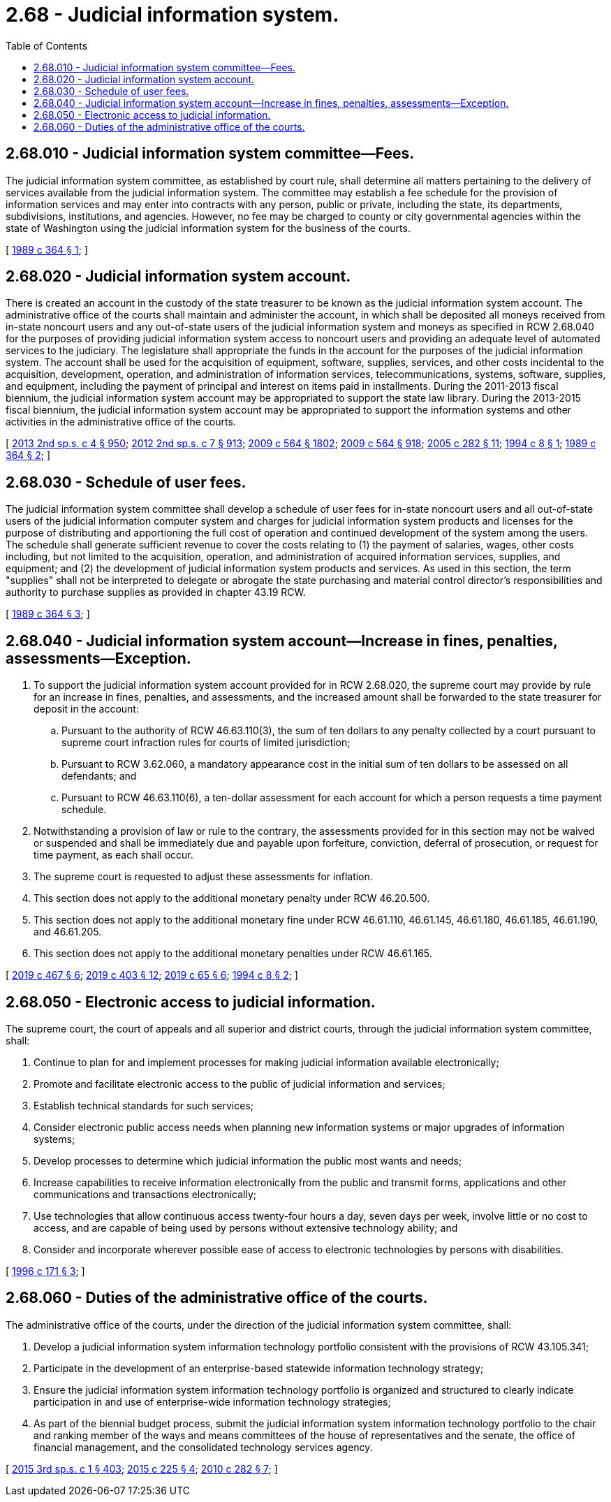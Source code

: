 = 2.68 - Judicial information system.
:toc:

== 2.68.010 - Judicial information system committee—Fees.
The judicial information system committee, as established by court rule, shall determine all matters pertaining to the delivery of services available from the judicial information system. The committee may establish a fee schedule for the provision of information services and may enter into contracts with any person, public or private, including the state, its departments, subdivisions, institutions, and agencies. However, no fee may be charged to county or city governmental agencies within the state of Washington using the judicial information system for the business of the courts.

[ http://leg.wa.gov/CodeReviser/documents/sessionlaw/1989c364.pdf?cite=1989%20c%20364%20§%201[1989 c 364 § 1]; ]

== 2.68.020 - Judicial information system account.
There is created an account in the custody of the state treasurer to be known as the judicial information system account. The administrative office of the courts shall maintain and administer the account, in which shall be deposited all moneys received from in-state noncourt users and any out-of-state users of the judicial information system and moneys as specified in RCW 2.68.040 for the purposes of providing judicial information system access to noncourt users and providing an adequate level of automated services to the judiciary. The legislature shall appropriate the funds in the account for the purposes of the judicial information system. The account shall be used for the acquisition of equipment, software, supplies, services, and other costs incidental to the acquisition, development, operation, and administration of information services, telecommunications, systems, software, supplies, and equipment, including the payment of principal and interest on items paid in installments. During the 2011-2013 fiscal biennium, the judicial information system account may be appropriated to support the state law library. During the 2013-2015 fiscal biennium, the judicial information system account may be appropriated to support the information systems and other activities in the administrative office of the courts.

[ http://lawfilesext.leg.wa.gov/biennium/2013-14/Pdf/Bills/Session%20Laws/Senate/5034-S.SL.pdf?cite=2013%202nd%20sp.s.%20c%204%20§%20950[2013 2nd sp.s. c 4 § 950]; http://lawfilesext.leg.wa.gov/biennium/2011-12/Pdf/Bills/Session%20Laws/House/2127-S.SL.pdf?cite=2012%202nd%20sp.s.%20c%207%20§%20913[2012 2nd sp.s. c 7 § 913]; http://lawfilesext.leg.wa.gov/biennium/2009-10/Pdf/Bills/Session%20Laws/House/1244-S.SL.pdf?cite=2009%20c%20564%20§%201802[2009 c 564 § 1802]; http://lawfilesext.leg.wa.gov/biennium/2009-10/Pdf/Bills/Session%20Laws/House/1244-S.SL.pdf?cite=2009%20c%20564%20§%20918[2009 c 564 § 918]; http://lawfilesext.leg.wa.gov/biennium/2005-06/Pdf/Bills/Session%20Laws/House/1668.SL.pdf?cite=2005%20c%20282%20§%2011[2005 c 282 § 11]; http://lawfilesext.leg.wa.gov/biennium/1993-94/Pdf/Bills/Session%20Laws/Senate/6006-S.SL.pdf?cite=1994%20c%208%20§%201[1994 c 8 § 1]; http://leg.wa.gov/CodeReviser/documents/sessionlaw/1989c364.pdf?cite=1989%20c%20364%20§%202[1989 c 364 § 2]; ]

== 2.68.030 - Schedule of user fees.
The judicial information system committee shall develop a schedule of user fees for in-state noncourt users and all out-of-state users of the judicial information computer system and charges for judicial information system products and licenses for the purpose of distributing and apportioning the full cost of operation and continued development of the system among the users. The schedule shall generate sufficient revenue to cover the costs relating to (1) the payment of salaries, wages, other costs including, but not limited to the acquisition, operation, and administration of acquired information services, supplies, and equipment; and (2) the development of judicial information system products and services. As used in this section, the term "supplies" shall not be interpreted to delegate or abrogate the state purchasing and material control director's responsibilities and authority to purchase supplies as provided in chapter 43.19 RCW.

[ http://leg.wa.gov/CodeReviser/documents/sessionlaw/1989c364.pdf?cite=1989%20c%20364%20§%203[1989 c 364 § 3]; ]

== 2.68.040 - Judicial information system account—Increase in fines, penalties, assessments—Exception.
. To support the judicial information system account provided for in RCW 2.68.020, the supreme court may provide by rule for an increase in fines, penalties, and assessments, and the increased amount shall be forwarded to the state treasurer for deposit in the account:

.. Pursuant to the authority of RCW 46.63.110(3), the sum of ten dollars to any penalty collected by a court pursuant to supreme court infraction rules for courts of limited jurisdiction;

.. Pursuant to RCW 3.62.060, a mandatory appearance cost in the initial sum of ten dollars to be assessed on all defendants; and

.. Pursuant to RCW 46.63.110(6), a ten-dollar assessment for each account for which a person requests a time payment schedule.

. Notwithstanding a provision of law or rule to the contrary, the assessments provided for in this section may not be waived or suspended and shall be immediately due and payable upon forfeiture, conviction, deferral of prosecution, or request for time payment, as each shall occur.

. The supreme court is requested to adjust these assessments for inflation.

. This section does not apply to the additional monetary penalty under RCW 46.20.500.

. This section does not apply to the additional monetary fine under RCW 46.61.110, 46.61.145, 46.61.180, 46.61.185, 46.61.190, and 46.61.205.

. This section does not apply to the additional monetary penalties under RCW 46.61.165.

[ http://lawfilesext.leg.wa.gov/biennium/2019-20/Pdf/Bills/Session%20Laws/Senate/5695-S.SL.pdf?cite=2019%20c%20467%20§%206[2019 c 467 § 6]; http://lawfilesext.leg.wa.gov/biennium/2019-20/Pdf/Bills/Session%20Laws/Senate/5723-S.SL.pdf?cite=2019%20c%20403%20§%2012[2019 c 403 § 12]; http://lawfilesext.leg.wa.gov/biennium/2019-20/Pdf/Bills/Session%20Laws/House/1116-S.SL.pdf?cite=2019%20c%2065%20§%206[2019 c 65 § 6]; http://lawfilesext.leg.wa.gov/biennium/1993-94/Pdf/Bills/Session%20Laws/Senate/6006-S.SL.pdf?cite=1994%20c%208%20§%202[1994 c 8 § 2]; ]

== 2.68.050 - Electronic access to judicial information.
The supreme court, the court of appeals and all superior and district courts, through the judicial information system committee, shall:

. Continue to plan for and implement processes for making judicial information available electronically;

. Promote and facilitate electronic access to the public of judicial information and services;

. Establish technical standards for such services;

. Consider electronic public access needs when planning new information systems or major upgrades of information systems;

. Develop processes to determine which judicial information the public most wants and needs;

. Increase capabilities to receive information electronically from the public and transmit forms, applications and other communications and transactions electronically;

. Use technologies that allow continuous access twenty-four hours a day, seven days per week, involve little or no cost to access, and are capable of being used by persons without extensive technology ability; and

. Consider and incorporate wherever possible ease of access to electronic technologies by persons with disabilities.

[ http://lawfilesext.leg.wa.gov/biennium/1995-96/Pdf/Bills/Session%20Laws/Senate/6556-S2.SL.pdf?cite=1996%20c%20171%20§%203[1996 c 171 § 3]; ]

== 2.68.060 - Duties of the administrative office of the courts.
The administrative office of the courts, under the direction of the judicial information system committee, shall:

. Develop a judicial information system information technology portfolio consistent with the provisions of RCW 43.105.341;

. Participate in the development of an enterprise-based statewide information technology strategy;

. Ensure the judicial information system information technology portfolio is organized and structured to clearly indicate participation in and use of enterprise-wide information technology strategies;

. As part of the biennial budget process, submit the judicial information system information technology portfolio to the chair and ranking member of the ways and means committees of the house of representatives and the senate, the office of financial management, and the consolidated technology services agency.

[ http://lawfilesext.leg.wa.gov/biennium/2015-16/Pdf/Bills/Session%20Laws/Senate/5315-S2.SL.pdf?cite=2015%203rd%20sp.s.%20c%201%20§%20403[2015 3rd sp.s. c 1 § 403]; http://lawfilesext.leg.wa.gov/biennium/2015-16/Pdf/Bills/Session%20Laws/Senate/5024.SL.pdf?cite=2015%20c%20225%20§%204[2015 c 225 § 4]; http://lawfilesext.leg.wa.gov/biennium/2009-10/Pdf/Bills/Session%20Laws/House/3178-S.SL.pdf?cite=2010%20c%20282%20§%207[2010 c 282 § 7]; ]

